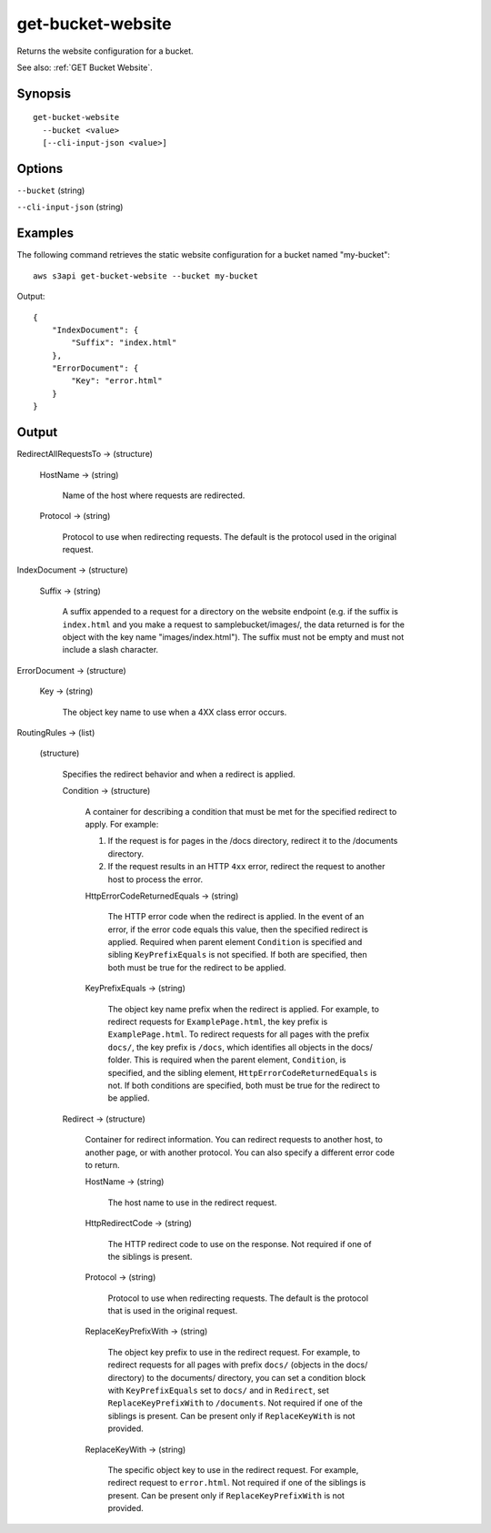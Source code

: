 .. _get-bucket-website:

get-bucket-website
==================

Returns the website configuration for a bucket.

See also: :ref:`GET Bucket Website`.

Synopsis
--------

::

  get-bucket-website
    --bucket <value>
    [--cli-input-json <value>]

Options
-------

``--bucket`` (string)

``--cli-input-json`` (string)

  .. include:: ../../../include/cli-input-json.txt

Examples
--------

The following command retrieves the static website configuration for a bucket
named "my-bucket"::

  aws s3api get-bucket-website --bucket my-bucket

Output::

  {
      "IndexDocument": {
          "Suffix": "index.html"
      },
      "ErrorDocument": {
          "Key": "error.html"
      }
  }

Output
------

RedirectAllRequestsTo -> (structure)

  HostName -> (string)
  
    Name of the host where requests are redirected.

  Protocol -> (string)

    Protocol to use when redirecting requests. The default is the protocol
    used in the original request.

IndexDocument -> (structure)

  Suffix -> (string)

    A suffix appended to a request for a directory on the website endpoint
    (e.g. if the suffix is ``index.html`` and you make a request to
    samplebucket/images/, the data returned is for the object with the key name
    "images/index.html"). The suffix must not be empty and must not include a
    slash character.

ErrorDocument -> (structure)

  Key -> (string)

    The object key name to use when a 4XX class error occurs.

RoutingRules -> (list)

  (structure)
  
    Specifies the redirect behavior and when a redirect is applied.

    Condition -> (structure)

      A container for describing a condition that must be met for the specified
      redirect to apply. For example:

      1. If the request is for pages in the /docs directory, redirect it to
         the /documents directory.
      2. If the request results in an HTTP ``4xx`` error, redirect the request
         to another host to process the error.

      HttpErrorCodeReturnedEquals -> (string)

        The HTTP error code when the redirect is applied. In the event of an
        error, if the error code equals this value, then the specified redirect
        is applied. Required when parent element ``Condition`` is specified and
        sibling ``KeyPrefixEquals`` is not specified. If both are specified,
        then both must be true for the redirect to be applied.

      KeyPrefixEquals -> (string)

        The object key name prefix when the redirect is applied. For example, to
        redirect requests for ``ExamplePage.html``, the key prefix is
        ``ExamplePage.html``. To redirect requests for all pages with the prefix
        ``docs/``, the key prefix is ``/docs``, which identifies all objects in
        the docs/ folder. This is required when the parent element,
        ``Condition``, is specified, and the sibling element,
        ``HttpErrorCodeReturnedEquals`` is not. If both conditions are
        specified, both must be true for the redirect to be applied.

    Redirect -> (structure)

      Container for redirect information. You can redirect requests to another
      host, to another page, or with another protocol. You can also specify a
      different error code to return.

      HostName -> (string)

        The host name to use in the redirect request.
	
      HttpRedirectCode -> (string)

        The HTTP redirect code to use on the response. Not required if one of
        the siblings is present.

      Protocol -> (string)

        Protocol to use when redirecting requests. The default is the protocol
        that is used in the original request.

      ReplaceKeyPrefixWith -> (string)

        The object key prefix to use in the redirect request. For example, to
        redirect requests for all pages with prefix ``docs/`` (objects in the
        docs/ directory) to the documents/ directory, you can set a condition
        block with ``KeyPrefixEquals`` set to ``docs/`` and in ``Redirect``, set
        ``ReplaceKeyPrefixWith`` to ``/documents``. Not required if one of the
        siblings is present. Can be present only if ``ReplaceKeyWith`` is not
        provided.

      ReplaceKeyWith -> (string)

        The specific object key to use in the redirect request. For example,
        redirect request to ``error.html``. Not required if one of the siblings
        is present. Can be present only if ``ReplaceKeyPrefixWith`` is not
        provided.
